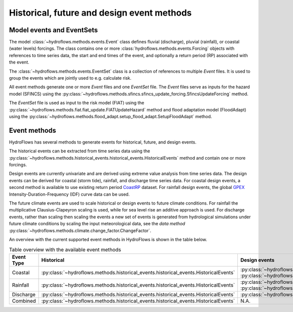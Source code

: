 .. _event_methods:

Historical, future and design event methods
===========================================


Model events and EventSets
--------------------------

The model :class:`~hydroflows.methods.events.Event` class defines fluvial (discharge), pluvial (rainfall), or coastal (water levels) forcings.
The class contains one or more :class:`hydroflows.methods.events.Forcing` objects with references to time series data, the start and end times
of the event, and optionally a return period (RP) associated with the event.

The :class:`~hydroflows.methods.events.EventSet` class is a collection of references to multiple `Event` files.
It is used to group the events which are jointly used to e.g. calculate risk.

All event methods generate one or more `Event` files and one `EventSet` file.
The `Event` files serve as inputs for the hazard model (SFINCS) using the
:py:class:`~hydroflows.methods.sfincs.sfincs_update_forcing.SfincsUpdateForcing` method.

The `EventSet` file is used as input to the risk model (FIAT) using the :py:class:`~hydroflows.methods.fiat.fiat_update.FIATUpdateHazard` method
and flood adaptation model (FloodAdapt) using the :py:class:`~hydroflows.methods.flood_adapt.setup_flood_adapt.SetupFloodAdapt` method.


Event methods
-------------

HydroFlows has several methods to generate events for historical, future, and design events.

The historical events can be extracted from time series data using the :py:class:`~hydroflows.methods.historical_events.historical_events.HistoricalEvents` method and contain one or more forcings.

Design events are currently univariate and are derived using extreme value analysis from time series data.
The design events can be derived for coastal (storm tide), rainfall, and discharge time series data.
For coastal design events, a second method is available to use existing return period `CoastRP <https://data.4tu.nl/articles/dataset/COAST-RP_A_global_COastal_dAtaset_of_Storm_Tide_Return_Periods/13392314>`_ dataset.
For rainfall design events, the global `GPEX <https://www.sciencedirect.com/science/article/pii/S0022169423005000>`_ Intensity-Duration-Frequency (IDF) curve data can be used.

The future climate events are used to scale historical or design events to future climate conditions.
For rainfall the multiplicative Clausius-Clapeyron scaling is used, while for sea level rise an additive approach is used.
For discharge events, rather than scaling then scaling the events a new set of events is generated from hydrological simulations under future climate conditions by scaling the input meteorological data, see the *data method* :py:class:`~hydroflows.methods.climate.change_factor.ChangeFactor`.

An overview with the current supported event methods in HydroFlows is shown in the table below.

.. list-table:: Table overview with the available event methods
    :header-rows: 1
    :widths: 16 28 28 28

    * - Event Type
      - Historical
      - Design events
      - Future climate events
    * - Coastal
      - :py:class:`~hydroflows.methods.historical_events.historical_events.HistoricalEvents`
      - :py:class:`~hydroflows.methods.coastal.coastal_design_events.CoastalDesignEvents` :py:class:`~hydroflows.methods.coastal.coastal_design_events_from_rp_data.CoastalDesignEventFromRPData`
      - :py:class:`~hydroflows.methods.coastal.future_slr.FutureSLR`
    * - Rainfall
      - :py:class:`~hydroflows.methods.historical_events.historical_events.HistoricalEvents`
      - :py:class:`~hydroflows.methods.rainfall.pluvial_design_events.PluvialDesignEvents` :py:class:`~hydroflows.methods.rainfall.pluvial_design_events_GPEX.PluvialDesignEventsGPEX`
      - :py:class:`~hydroflows.methods.rainfall.future_climate_rainfall.FutureClimateRainfall`
    * - Discharge
      - :py:class:`~hydroflows.methods.historical_events.historical_events.HistoricalEvents`
      - :py:class:`~hydroflows.methods.discharge.fluvial_design_events.FluvialDesignEvents`
      - N.A.
    * - Combined
      - :py:class:`~hydroflows.methods.historical_events.historical_events.HistoricalEvents`
      - N.A.
      - N.A.
